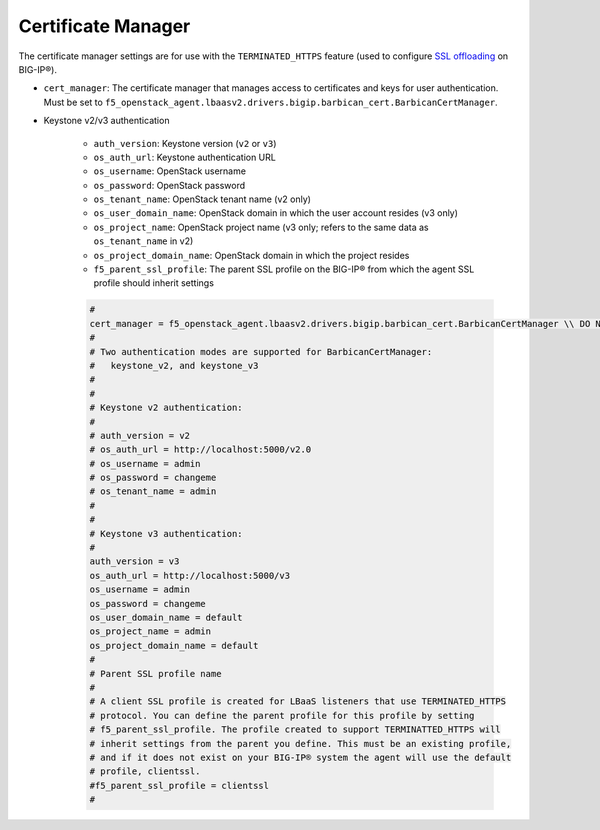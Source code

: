Certificate Manager
```````````````````

The certificate manager settings are for use with the ``TERMINATED_HTTPS`` feature (used to configure `SSL offloading <https://support.f5.com/kb/en-us/products/big-ip_ltm/manuals/product/bigip-ssl-administration-11-6-0/4.html#unique_375045972>`_ on BIG-IP®).


- ``cert_manager``: The certificate manager that manages access to certificates and keys for user authentication. Must be set to ``f5_openstack_agent.lbaasv2.drivers.bigip.barbican_cert.BarbicanCertManager``.

- Keystone v2/v3 authentication

    - ``auth_version``: Keystone version (``v2`` or ``v3``)
    - ``os_auth_url``: Keystone authentication URL
    - ``os_username``: OpenStack username
    - ``os_password``: OpenStack password
    - ``os_tenant_name``: OpenStack tenant name (v2 only)
    - ``os_user_domain_name``: OpenStack domain in which the user account resides (v3 only)
    - ``os_project_name``: OpenStack project name (v3 only; refers to the same data as ``os_tenant_name`` in v2)
    - ``os_project_domain_name``: OpenStack domain in which the project resides
    - ``f5_parent_ssl_profile``: The parent SSL profile on the BIG-IP® from which the agent SSL profile should inherit settings

    .. code-block:: text

        #
        cert_manager = f5_openstack_agent.lbaasv2.drivers.bigip.barbican_cert.BarbicanCertManager \\ DO NOT CHANGE
        #
        # Two authentication modes are supported for BarbicanCertManager:
        #   keystone_v2, and keystone_v3
        #
        #
        # Keystone v2 authentication:
        #
        # auth_version = v2
        # os_auth_url = http://localhost:5000/v2.0
        # os_username = admin
        # os_password = changeme
        # os_tenant_name = admin
        #
        #
        # Keystone v3 authentication:
        #
        auth_version = v3
        os_auth_url = http://localhost:5000/v3
        os_username = admin
        os_password = changeme
        os_user_domain_name = default
        os_project_name = admin
        os_project_domain_name = default
        #
        # Parent SSL profile name
        #
        # A client SSL profile is created for LBaaS listeners that use TERMINATED_HTTPS
        # protocol. You can define the parent profile for this profile by setting
        # f5_parent_ssl_profile. The profile created to support TERMINATTED_HTTPS will
        # inherit settings from the parent you define. This must be an existing profile,
        # and if it does not exist on your BIG-IP® system the agent will use the default
        # profile, clientssl.
        #f5_parent_ssl_profile = clientssl
        #

